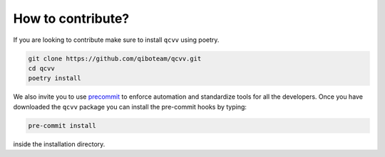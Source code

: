 How to contribute?
==================

If you are looking to contribute make sure to install ``qcvv`` using poetry.

.. code-block::

      git clone https://github.com/qiboteam/qcvv.git
      cd qcvv
      poetry install

We also invite you to use `precommit <https://pre-commit.com/>`_ to enforce automation
and standardize tools for all the developers. Once you have downloaded the ``qcvv`` package
you can install the pre-commit hooks by typing:


.. code-block::

      pre-commit install

inside the installation directory.
